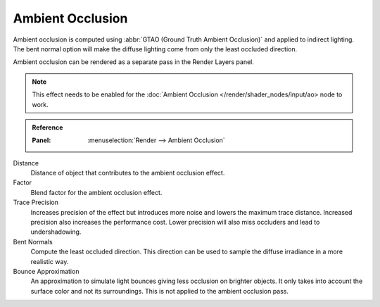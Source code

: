.. _bpy.types.SceneEEVEE.gtao:

*****************
Ambient Occlusion
*****************

Ambient occlusion is computed using :abbr:`GTAO (Ground Truth Ambient Occlusion)` and applied to indirect lighting.
The bent normal option will make the diffuse lighting come from only the least occluded direction.

Ambient occlusion can be rendered as a separate pass in the Render Layers panel.

.. note::

   This effect needs to be enabled for the :doc:`Ambient Occlusion </render/shader_nodes/input/ao> node to work.

.. admonition:: Reference
   :class: refbox

   :Panel:     :menuselection:`Render --> Ambient Occlusion`

Distance
   Distance of object that contributes to the ambient occlusion effect.

Factor
   Blend factor for the ambient occlusion effect.

Trace Precision
   Increases precision of the effect but introduces more noise and lowers the maximum trace distance.
   Increased precision also increases the performance cost.
   Lower precision will also miss occluders and lead to undershadowing.

Bent Normals
   Compute the least occluded direction.
   This direction can be used to sample the diffuse irradiance in a more realistic way.

Bounce Approximation
   An approximation to simulate light bounces giving less occlusion on brighter objects.
   It only takes into account the surface color and not its surroundings.
   This is not applied to the ambient occlusion pass.

.. seealso:: :ref:`Limitations <eevee-limitations-ao>`.
